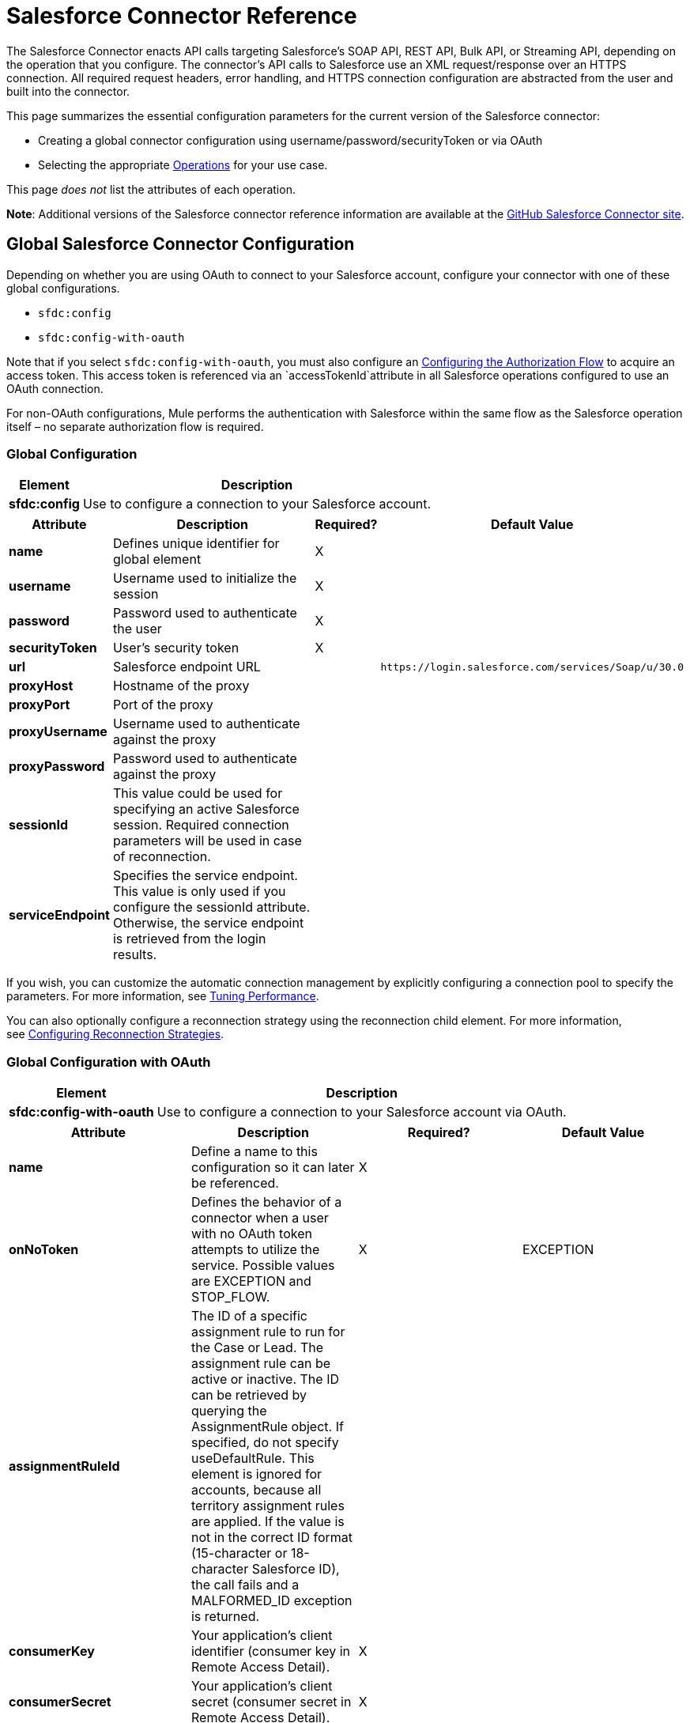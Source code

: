= Salesforce Connector Reference

The Salesforce Connector enacts API calls targeting Salesforce's SOAP API, REST API, Bulk API, or Streaming API, depending on the operation that you configure. The connector's API calls to Salesforce use an XML request/response over an HTTPS connection. All required request headers, error handling, and HTTPS connection configuration are abstracted from the user and built into the connector. 

This page summarizes the essential configuration parameters for the current version of the Salesforce connector:

* Creating a global connector configuration using username/password/securityToken or via OAuth
* Selecting the appropriate <<Operations>> for your use case.

This page _does not_ list the attributes of each operation.

*Note*: Additional versions of the Salesforce connector reference information are available at the http://mulesoft.github.io/mule-salesforce-connector/[GitHub Salesforce Connector site].

== Global Salesforce Connector Configuration

Depending on whether you are using OAuth to connect to your Salesforce account, configure your connector with one of these global configurations.

* `sfdc:config`
* `sfdc:config-with-oauth`

Note that if you select `sfdc:config-with-oauth`, you must also configure an <<Configuring the Authorization Flow>> to acquire an access token. This access token is referenced via an `accessTokenId`attribute in all Salesforce operations configured to use an OAuth connection.

For non-OAuth configurations, Mule performs the authentication with Salesforce within the same flow as the Salesforce operation itself – no separate authorization flow is required.

=== Global Configuration 

[%header%autowidth.spread]
|===
|Element |Description
|*sfdc:config* |Use to configure a connection to your Salesforce account.
|===

[%header%autowidth.spread]
|===
|Attribute |Description |Required? |Default Value
|*name* |Defines unique identifier for global element |X | 
|*username* |Username used to initialize the session |X | 
|*password* |Password used to authenticate the user |X | 
|*securityToken* |User's security token |X | 
|*url* |Salesforce endpoint URL |  |`+https://login.salesforce.com/services/Soap/u/30.0+`
|*proxyHost* |Hostname of the proxy |  | 
|*proxyPort* |Port of the proxy |  | 
|*proxyUsername* |Username used to authenticate against the proxy |  | 
|*proxyPassword* |Password used to authenticate against the proxy |  | 
|*sessionId* |This value could be used for specifying an active Salesforce session. Required connection parameters will be used in case of reconnection. |  | 
|*serviceEndpoint* |Specifies the service endpoint. This value is only used if you configure the sessionId attribute. Otherwise, the service endpoint is retrieved from the login results. |  | 
|===

If you wish, you can customize the automatic connection management by explicitly configuring a connection pool to specify the parameters. For more information, see link:/mule-user-guide/v/3.6/tuning-performance[Tuning Performance].

You can also optionally configure a reconnection strategy using the reconnection child element. For more information, see link:/mule-user-guide/v/3.6/configuring-reconnection-strategies[Configuring Reconnection Strategies].

=== Global Configuration with OAuth

[%header%autowidth.spread]
|===
|Element |Description
|*sfdc:config-with-oauth* |Use to configure a connection to your Salesforce account via OAuth.
|===

[%header,cols="4*"]
|===
|Attribute |Description |Required? |Default Value
|*name* |Define a name to this configuration so it can later be referenced. |X | 
|*onNoToken* |Defines the behavior of a connector when a user with no OAuth token attempts to utilize the service. Possible values are EXCEPTION and STOP_FLOW.   |X |EXCEPTION
|*assignmentRuleId* |The ID of a specific assignment rule to run for the Case or Lead. The assignment rule can be active or inactive. The ID can be retrieved by querying the AssignmentRule object. If specified, do not specify useDefaultRule. This element is ignored for accounts, because all territory assignment rules are applied. If the value is not in the correct ID format (15-character or 18-character Salesforce ID), the call fails and a MALFORMED_ID exception is returned. |  | 
|*consumerKey* |Your application's client identifier (consumer key in Remote Access Detail). |X | 
|*consumerSecret* |Your application's client secret (consumer secret in Remote Access Detail). |X | 
|*timeObjectStore-ref* |The object store instance that should be used by the getUpdatedObjects() operation. If undefined, the connector will use the Mule default user object store. |  | 
|*clientId* |Client ID for partners. |  | 
|*batchSobjectMaxDepth* |Creating a batch creates sObjects using this value for the MAX_DEPTH check. |  | 
|*useDefaultRule* a|
If true for a Case or a Lead, the connector uses the default (active) assignment rule. If true for an Account, all territory assignment rules are applied; if false for an Account, no territory rules are assigned.

If you set this attribute to true, do not specify an assignmentRuleId.

 |  |false
|*allowFieldTruncationSupport* a|
If true, the connector truncates field values that are too long, which is the behavior in API versions 14.0 and earlier.

If false (default), no change in behavior. If a string or textarea value is too large, the operation fails with the fault code STRING_TOO_LONG.

 |  |false
|===

==== Customizing the Callback URL

OAuth requires a callback configuration. Salesforce automatically calls the callback endpoint once the user is authenticated and he or she grants authorization to the connector to access his or her private information.

[%header%autowidth.spread]
|===
|Child Element |Description
|*sfdc:oauth-callback-config* |Use to configure the callback URL.
|===

[%header%autowidth.spread]
|===
|Attribute |Description |Required? |Default Value
|*domain* |The domain of the endpoint on which your OAuth callback is hosted.  When in production, this is the domain on which your application is hosted. |X | 
|*localPort* |The port on which your authorization flow is hosted. This is the port on which your HTTP endpoint is hosted. |X | 
|*remotePort* |The port of the endpoint at which your OAuth callback is hosted. |  | 
|*path* |The path of the endpoint at which your OAuth callback is hosted. |  | 
|*connector-ref* |References a global HTTP connector from which the sfdc:oauth-callback-config element borrows configuration details. If specified, then the sfdc:oauth-callback-config uses the referenced connector. |  | 
|*defaultAccessTokenId* |Mule uses this value to name an object store variable in which to store the Token ID. You can set this attribute to an expression to avoid overwriting the Token ID if multiple users access the same account. |  | 
|*async* |Determines whether the callback executes synchronously (default) or asynchronously. |  |false
|===

Example:

[source, xml, linenums]
----
<sfdc:oauth-callback-config domain="localhost" localPort="8081" remotePort="8081" path="oauthcallback"/>
----

==== Customizing the Object Store

The Salesforce connector can automatically save and restore access tokens. The connector stores the acquired access tokens, refresh tokens, and any other pertinent information in either the default user object store or a user-defined object store using the access token identifier as the key.

To configure an existing user-defined object store, include an **sfdc:object-store-config** in your application and configure an **objectStore-ref** attribute to reference the name of your existing object store. Use this configuration if you already have an object store configured that you would prefer to use for the persistence of your access and refresh tokens.

[%header%autowidth.spread]
|====
|Optional Child Element |Description
|*sfdc:oauth-store-config* |Use to define a custom object store to persist access and refresh tokens.
|====

[%header%autowidth.spread]
|====
|Attribute |Description |Required? |Default Value
|*objectStore-ref* |The name of the object store to which you wish to persist access and refresh tokens. |X | 
|====

==== Configuring the Authorization Flow

Every Salesforce connector configured to use OAuth has an extra attribute called *accessTokenId*, which is an identification of the user authorizing the connector. In order to obtain an access token identification, you need to first call the *authorize* operation in a separate authorization flow. This flow must consist of an HTTP inbound endpoint and the *sfdc:authorize* element, as shown.

[source, xml, linenums]
----
<flow name="authorizationAndAuthenticationFlow">
        <http:inbound-endpoint host="localhost" port="8081" path="oauth-authorize" />
        <sfdc:authorize/>
    </flow>
----

The sfdc:authorize element supports the following attributes.

[%header,cols="4*"]
|===
|Attribute |Description |Required? |Default Value
|*display* a|
Use to tailor the login page to the user's device type. Valid values are:

* page—Full-page authorization screen. This is the default value if none is specified.
* popup—Compact dialog optimized for modern Web browser popup windows.
* touch—Mobile-optimized dialog.
* mobile—Mobile-optimized dialog for smartphones that don’t support touch screens.

 |X |page
|*immediate* a|
Determines whether the user should be prompted for login and approval.

* If set to true, and if the user is currently logged in and has previously approved the application, the approval step is skipped.
* If set to true and the user is not logged in or has not previously approved the application, the session is immediately terminated with the immediate_unsuccessful error code.

 |  |false
|*prompt* |Specifies how the authorization server prompts the user for reauthentication and reapproval. |  | 
|*authorizationUrl* |The URL to which the resource owner redirects to grant authorization to the connector. |  |`+https://test.salesforce.com/services/oauth2/authorize+`
|*accessTokenUrl* |The URL at which the user can obtain an access token. |  |`+https://test.salesforce.com/services/oauth2/token+`
|===

Calling this inbound endpoint via a browser initiates the OAuth dance, redirecting the user to the Salesforce authorization page and creating a callback endpoint so Salesforce can call back once the user has authenticated and properly authorized the connector.  Once the callback gets called, the connector automatically issues an access token identifier that Mule saves with the key *OAuthAccessTokenId*. The connector automatically sets the OAuthAccessTokenId as a flow variable that is available to all message processors after the authorize call has completed. All Salesforce connector operations after the authorize flow require an *accessTokenId* as a parameter of the operation. Specify the expression  `#[flowVars.OAuthAccessTokenId]`, as shown in the following example, to supply this parameter. 

[source, xml, linenums]
----
...
<sfdc:query config-ref="mySalesforceConfig" query="SELECT Id FROM Account" accessTokenId="#[flowVars.OAuthAccessTokenId]"/>
...
----

== Operations

The following operations define the interaction you wish to perform via the Salesforce SOAP API, REST API, Bulk API, or Streaming API. Note that the Salesforce connector does not expose all possible operations of these Salesforce APIs. The selected operations below also have, in some cases, been modified from the bare minimum of the corresponding API call to change the return type. Refer to the Return Type Description column for more information.

[TIP]
Click the column headings to sort the operations alphabetically by your preferred column.

[%header,cols="5*"]
|===
|Operation |XML Element with Link to Full Reference |Description |Salesforce API Documentation |Return Type Description
|*Authorize* |`sfdc:authorize`|Relevant for OAuth-configured connectors only. If the connector is not authorized yet, the authorize operation will redirect to the service provider so the user can authorize the connector. See <<Configuring the Authorization Flow>> above. a|
REST API

http://www.salesforce.com/us/developer/docs/api_rest/Content/intro_understanding_web_server_oauth_flow.htm[Understanding the Web Server OAuth Flow]

 |N/A
|*Unauthorize* |`sfdc:unauthorize`|Relevant for OAuth-configured connectors only. Resets the state of the connector back to a non-authorized state.  a|
REST API

http://www.salesforce.com/us/developer/docs/api_rest/Content/intro_understanding_web_server_oauth_flow.htm[Understanding the Web Server OAuth Flow]    

 |N/A
|*Abort job* |`sfdc:abort-job`|Aborts an open Job given its ID. a|
Bulk API

http://www.salesforce.com/us/developer/docs/api_asynch/Content/asynch_api_jobs_abort.htm[Aborting a Job]

 |A JobInfo that identifies the aborted Job.
|*Batch info* |`sfdc:batch-info`|Access latest BatchInfo of a submitted BatchInfo. a|
Bulk API

http://www.salesforce.com/us/developer/docs/api_asynch/Content/asynch_api_batches_get_info.htm[Getting Information for a Batch]

 |Latest BatchInfo representing status of the batch job result.
|*Batch result* |`sfdc:batch-result`|Access com.sforce.async.BatchResult of a submitted BatchInfo. a|
Bulk API

http://www.salesforce.com/us/developer/docs/api_asynch/Content/asynch_api_batches_get_results.htm[Getting Batch Results]

 |com.sforce.async. BatchResult representing result of the batch job result.
|*Batch result stream* |`sfdc:batch-result-stream`|Access com.sforce.async.BatchResult of a submitted BatchInfo. a|
Bulk API

http://www.salesforce.com/us/developer/docs/api_asynch/Content/asynch_api_batches_get_results.htm[Getting Batch Results]

 |java.io.InputStream representing result of the batch job result.
|*Close job* |`sfdc:close-job`|Closes an open Job given its ID. a|
Bulk API

http://www.salesforce.com/us/developer/docs/api_asynch/Content/asynch_api_jobs_close.htm[Closing a Job]

 |A JobInfo that identifies the closed Job. 
|*Convert lead* |`sfdc:convert-lead`|Converts a Lead into an Account, Contact, or (optionally) an Opportunity. a|
SOAP API

http://www.salesforce.com/us/developer/docs/api/Content/sforce_api_calls_convertlead.htm[convertLead()]

 |A `LeadConvertResult`object.
|*Create* |`sfdc:create`|Adds one or more new records to your organization's data. a|
SOAP API

http://www.salesforce.com/us/developer/docs/api/Content/sforce_api_calls_create.htm[create()]

 |An array of `SaveResult`if async is false.
|*Create batch* |`sfdc:create-batch`|Creates a Batch using the given objects within the specified Job. a|
Bulk API

http://www.salesforce.com/us/developer/docs/api_asynch/Content/asynch_api_batches_create.htm[Adding a Batch to a Job]

 |A com.sforce.async. BatchInfo that identifies the batch job.
|*Create batch for query* |`sfdc:create-batch-for-query`|Creates a Batch using the given query. a|
Bulk API

http://www.salesforce.com/us/developer/docs/api_asynch/Content/asynch_api_batches_create.htm[Adding a Batch to a Job]

 |A BatchInfo that identifies the batch job. 
|*Create batch stream* |`sfdc:create-batch-stream`|Creates a Batch using the given stream within the specified Job. a|
Bulk API

http://www.salesforce.com/us/developer/docs/api_asynch/Content/asynch_api_batches_create.htm[Adding a Batch to a Job]

 |A com.sforce.async. BatchInfo that identifies the batch job.
|*Create bulk* |`sfdc:create-bulk`|Adds one or more new records to your organization's data. a|
Bulk API

http://www.salesforce.com/us/developer/docs/api_asynch/Content/asynch_api_batches_create.htm[Adding a Batch to a Job]

 |A BatchInfo that identifies the batch job. 
|*Create job* |`sfdc:create-job`|Creates a Job in order to perform one or more batches through Bulk API Operations. a|
Bulk API

http://www.salesforce.com/us/developer/docs/api_asynch/Content/asynch_api_jobs_create.htm[Creating a New Job]

 |A com.sforce.async. JobInfo that identifies the created Job. 
|*Create single* |`sfdc:create-single`|Adds one new record to your organization's data. a|
SOAP API

http://www.salesforce.com/us/developer/docs/api/Content/sforce_api_calls_create.htm[create()]

 |An array of SaveResult
|*Delete* |`sfdc:delete` |Deletes one or more records from your organization's data. a|
SOAP API

http://www.salesforce.com/us/developer/docs/api/Content/sforce_api_calls_delete.htm[delete()]

|An array of `DeleteResult`
|*Describe global* |`sfdc:describe-global` |Retrieves a list of available objects for your organization's data. a|
SOAP API

http://www.salesforce.com/us/developer/docs/api/Content/sforce_api_calls_describeglobal.htm[describeGlobal()]

 |A `DescribeGlobalResult`
|*Describe sObject* |`sfdc:describe-sobject` |Describes metadata (field list and object properties) for the specified object. a|
SOAP API

http://www.salesforce.com/us/developer/docs/api/Content/sforce_api_calls_describesobject.htm[describeSObject()]

|`DescribeSObjectResult`
|*Empty recycle bin* |`sfdc:empty-recycle-bin` |The recycle bin lets you view and restore recently deleted records for 30 days before they are permanently deleted. a|
SOAP API

http://www.salesforce.com/us/developer/docs/api/Content/sforce_api_calls_emptyrecyclebin.htm[emptyRecycleBin()]

 |A list of `EmptyRecycleBinResult`
|*Get deleted* |`sfdc:get-deleted` |Retrieves the list of individual records that have been deleted between the range of now to the duration before now. a|
SOAP API

http://www.salesforce.com/us/developer/docs/api/Content/sforce_api_calls_getdeleted.htm[getDeleted()]

 |`GetDeletedResult`
|*Get deleted range* |`sfdc:get-deleted-range` |Retrieves the list of individual records that have been deleted within the given timespan for the specified object. a|
SOAP API

http://www.salesforce.com/us/developer/docs/api/Content/sforce_api_calls_getdeletedrange.htm[getDeletedRange()]

 |`GetDeletedResult`
|*Get server timestamp* |`sfdc:get-server-timestamp` |Retrieves the current system timestamp (Coordinated Universal Time (UTC) time zone) from the API. a|
SOAP API

http://www.salesforce.com/us/developer/docs/api/Content/sforce_api_calls_getservertimestamp.htm[getServerTimestamp()]

 |Calendar with the current timestamp.
|*Get updated* |`sfdc:get-updated` |Retrieves the list of individual records that have been updated between the range of now to the duration before now. a|
SOAP API

http://www.salesforce.com/us/developer/docs/api/Content/sforce_api_calls_getupdated.htm[getUpdated()]

 |GetUpdatedResult object containing an array of GetUpdatedResult objects containing the ID of each created or updated object and the date/time (Coordinated Universal Time (UTC) time zone) on which it was created or updated, respectively.
|*Get updated objects* |`sfdc:get-updated-objects` |Checks the timestamp of the last time this method was called, then retrieves the list of records that have been updated between then and now. When called for the first time, the method calls the API with the configuration `getUpdatedObjects from [currentTime-window] to [ currentTime ]` and then stores `[ currentTime ] `in the object store as a timestamp. All subsequent calls using this method use this configuration: `getUpdatedObjects from [storedValue] to [currentTime]`. In order to reset the last updated time, call resetUpdatedObjectsTimestamp, described below. a|
SOAP API

http://www.salesforce.com/us/developer/docs/api/Content/sforce_api_calls_getupdated.htm[getUpdated()]

 |List with the updated objects in the calculated time range.
|*Get updated range* |`sfdc:get-updated-range` |Retrieves the list of individual records that have been created/updated within the given timespan for the specified object. a|
SOAP API

http://www.salesforce.com/us/developer/docs/api/Content/sforce_api_calls_getupdatedrange.htm[getUpdatedRange()]

 |`GetUpdatedResult`
|*Get user info* |`sfdc:get-user-info` |Retrieves personal information for the user associated with the current session. a|
SOAP API

http://www.salesforce.com/us/developer/docs/api/Content/sforce_api_calls_getuserinfo.htm[getUserInfo()]

 |`GetUserInfoResult`
|*Hard delete bulk* |`sfdc:hard-delete-bulk` |Deletes one or more records from your organization's data. a|
Bulk API

http://www.salesforce.com/us/developer/docs/api_asynch/Content/asynch_api_batches_create.htm[Adding a Batch to a Job]

 |A BatchInfo that identifies the batch job. 
| *Paginated query* |`sfdc:paginated-query` |DEPRECATED. Executes a paginated query against the specified object and returns data that matches the specified criteria. a|
SOAP API

http://www.salesforce.com/us/developer/docs/api/Content/sforce_api_calls_query.htm[query()]

 |`QueryResultObject` with the results of the query or null.
|*Publish topic* |`sfdc:publish-topic` |Creates a topic which represents a query that is the basis for notifying listeners of changes to records in an organization. a|
Streaming

http://www.salesforce.com/us/developer/docs/api_streaming/Content/pushtopic.htm[Push Topic]

 |N/A
|*Query* |`sfdc:query` |Executes a paginated query against the specified object and returns data that matches the specified criteria. a|
SOAP API

http://www.salesforce.com/us/developer/docs/api/Content/sforce_api_calls_query.htm[query()]

 |An array of SObjects
|*Query all* |`sfdc:query-all` |Retrieves data from specified objects, whether or not they have been deleted or archived. a|
SOAP API

http://www.salesforce.com/us/developer/docs/api/Content/sforce_api_calls_queryall.htm[queryAll()]

 |An array of SObjects.
|*Query result stream* |`sfdc:query-result-stream` |Returns an InputStream with the query results of a submitted BatchInfo. Internally the InputStreams contained in the sequence will be requested on-demand (lazy-loading).   a|
Bulk API

http://www.salesforce.com/us/developer/docs/api_asynch/Content/asynch_api_batches_get_results.htm[Getting Batch Results]

 |InputStream with the results of the Batch.
|*Query single* |`sfdc:query-single` |Executes a query against the specified object and returns the first record that matches the specified criteria. a|
SOAP API

http://www.salesforce.com/us/developer/docs/api/Content/sforce_api_calls_query.htm[query()]

 |A single SObject.
|*Reset updated objects timestamp* |`sfdc:reset-updated-objects-timestamp` |Resets the timestamp of the last updated object. After you call this method, the initial timestamp that was set (if it was set) on the getUpdatedObjects method is cleared. |N/A | 
|*Retrieve* |`sfdc:retrieve` |Retrieves one or more records based on the specified IDs. a|
SOAP API

http://www.salesforce.com/us/developer/docs/api/Content/sforce_api_calls_retrieve.htm[retrieve()]

 |An array of SObjects.
|*Search* |`sfdc:search` |Search for objects using Salesforce Object Search Language. Mimics using the search box inside the Salesforce UI.  a|
SOAP API

http://www.salesforce.com/us/developer/docs/api/Content/sforce_api_calls_search.htm[search()]

 |An array of SObjects.
|*Set password* |`sfdc:set-password` |Change the password of a User or SelfServiceUser to a value that you specify. a|
SOAP API

http://www.salesforce.com/us/developer/docs/api/Content/sforce_api_calls_setpassword.htm[setPassword()]

 |N/A
|*Subscribe topic* |`sfdc:subscribe-topic` |Subscribe to a topic. To use this operation, place the connector as the first item in a flow. a|
Streaming

http://www.salesforce.com/us/developer/docs/api_streaming/index_Left.htm[Streaming API]

 |org.mule.api.callback. StopSourceCallback
|*Update* |`sfdc:update` |Updates one or more existing records in your organization's data. a|
SOAP API

http://www.salesforce.com/us/developer/docs/api/Content/sforce_api_calls_update.htm[update()]

 |An array of SaveResult.
|*Update bulk* |`sfdc:update-bulk` |Updates one or more existing records in your organization's data. a|
Bulk API

http://www.salesforce.com/us/developer/docs/api_asynch/Content/asynch_api_batches_create.htm[Adding a Batch to a Job]

 |A BatchInfo that identifies the batch job. 
|*Update single* |`sfdc:update-single` |Updates one record in your organization's data. a|
SOAP API

http://www.salesforce.com/us/developer/docs/api/Content/sforce_api_calls_update.htm[update()]

 |A SaveResult.
|*Upsert* |`sfdc:upsert` |Upserts a homogeneous list of objects: creates new records and updates existing records, using a custom field to determine the presence of existing records. a|
SOAP API

http://www.salesforce.com/us/developer/docs/api/Content/sforce_api_calls_upsert.htm[upsert()]

 |A list of `UpsertResult`, one for each passed object.
|*Upsert bulk* |`sfdc:upsert-bulk` |Upserts a homogeneous list of objects: creates new records and updates existing records, using a custom field to determine the presence of existing records. In most cases, prefer `upsert(String, String, List, Map)` over `create(String, List, Map)`, to avoid creating unwanted duplicate records.   a|
Bulk API

http://www.salesforce.com/us/developer/docs/api_asynch/Content/asynch_api_batches_create.htm[Adding a Batch to a Job]

 |A BatchInfo that identifies the batch job. 
|===

== See Also

* Full documentation of all attributes can be found in the http://mulesoft.github.io/mule-salesforce-connector/[reference index on github].
* Refer to a table of standard http://www.salesforce.com/us/developer/docs/officetoolkit/Content/sforce_api_objects_list.htm[Salesforce objects] on which your operations act. 
* Access Salesforce.com documentation for their http://www.salesforce.com/us/developer/docs/api/[SOAP API], http://www.salesforce.com/us/developer/docs/api_asynch/[Bulk API], and http://www.salesforce.com/us/developer/docs/api_streaming/[Streaming API]. 
* Access explanatory documentation at link:/mule-user-guide/v/3.7/salesforce-connector[Salesforce Connector].
